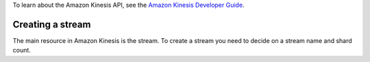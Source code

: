 .. service:: Kinesis

To learn about the Amazon Kinesis API, see the `Amazon Kinesis Developer Guide <http://docs.aws.amazon.com/kinesis/latest/dev/kinesis-using-api-java.html>`_.

Creating a stream
-----------------

The main resource in Amazon Kinesis is the stream. To create a stream you need to decide on a stream name and shard
count.

.. example:: Kinesis/Integration/Kinesis_20131104_Test.php testCreateStream

.. apiref:: Kinesis
